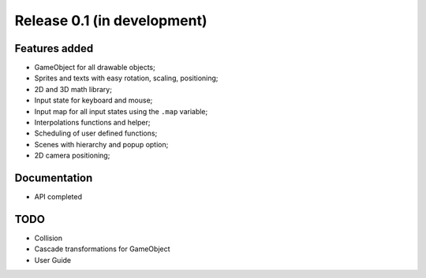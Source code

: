 Release 0.1 (in development)
============================

Features added
--------------

- GameObject for all drawable objects;
- Sprites and texts with easy rotation, scaling, positioning;
- 2D and 3D math library;
- Input state for keyboard and mouse;
- Input map for all input states using the ``.map`` variable;
- Interpolations functions and helper;
- Scheduling of user defined functions;
- Scenes with hierarchy and popup option;
- 2D camera positioning;


Documentation
-------------

- API completed


TODO
----

- Collision
- Cascade transformations for GameObject
- User Guide